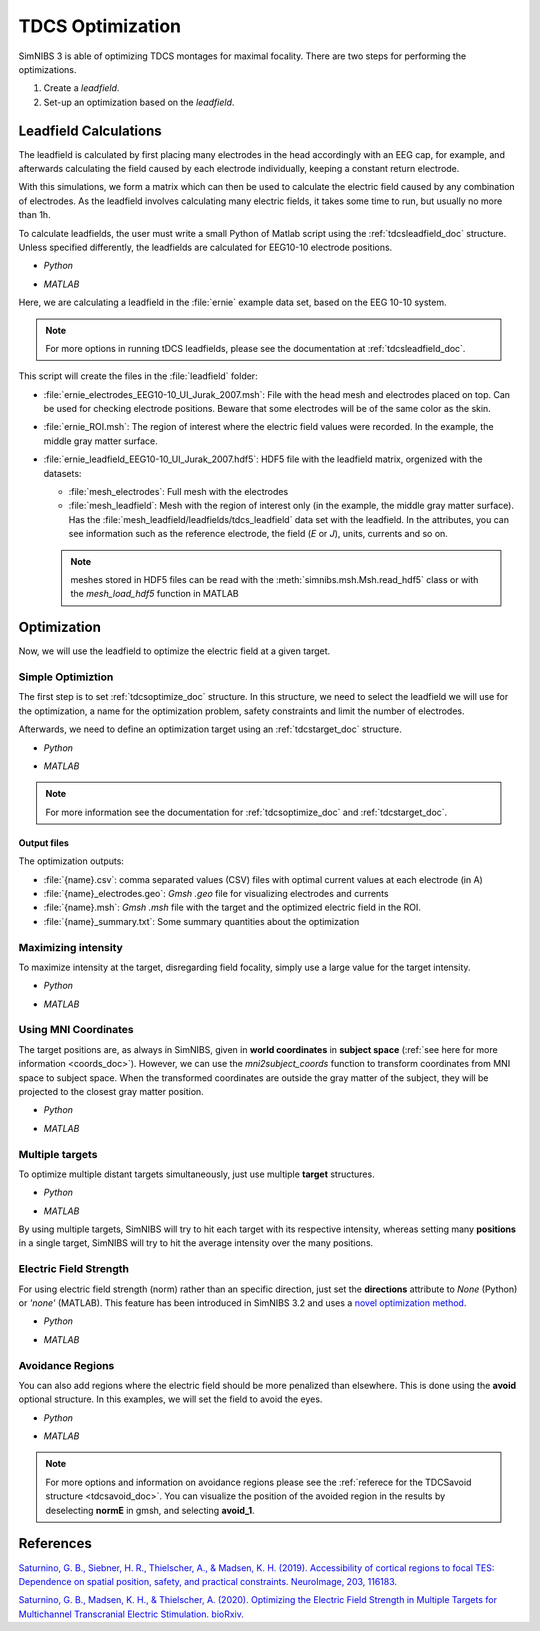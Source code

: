 .. _tdcs_opt:

TDCS Optimization
=================

SimNIBS 3 is able of optimizing TDCS montages for maximal focality.
There are two steps for performing the optimizations.

1. Create a *leadfield*. 
2. Set-up an optimization based on the *leadfield*.

.. _tutorial_leadfield:

Leadfield Calculations
-----------------------

The leadfield is calculated by first placing many electrodes in the head accordingly with an EEG cap, for example, and afterwards calculating the field caused by each electrode individually, keeping a constant return electrode.

With this simulations, we form a matrix which can then be used to calculate the electric field caused by any combination of electrodes.
As the leadfield involves calculating many electric fields, it takes some time to run, but usually no more than 1h.

To calculate leadfields, the user must write a small Python of Matlab script using the :ref:`tdcsleadfield_doc` structure. Unless specified differently, the leadfields are calculated for EEG10-10 electrode positions.

* *Python*

  .. literalinclude:: ../../simnibs/examples/optimization/leadfield.py
     :language: python

\

* *MATLAB*

  .. literalinclude:: ../../simnibs/examples/optimization/leadfield.m
     :language: matlab

\


Here, we are calculating a leadfield in the :file:`ernie` example data set, based on the EEG 10-10 system.

.. note:: For more options in running tDCS leadfields, please see the documentation at :ref:`tdcsleadfield_doc`.

\


This script will create the files in the :file:`leadfield` folder:

* :file:`ernie_electrodes_EEG10-10_UI_Jurak_2007.msh`: File with the head mesh and electrodes placed on top. Can be used for checking electrode positions. Beware that some electrodes will be of the same color as the skin.

* :file:`ernie_ROI.msh`: The region of interest where the electric field values were recorded. In the example, the middle gray matter surface.

* :file:`ernie_leadfield_EEG10-10_UI_Jurak_2007.hdf5`: HDF5 file with the leadfield matrix, orgenized with the datasets:

  * :file:`mesh_electrodes`: Full mesh with the electrodes
  
  * :file:`mesh_leadfield`: Mesh with the region of interest only (in the example, the middle gray matter surface). Has the :file:`mesh_leadfield/leadfields/tdcs_leadfield` data set with the leadfield. In the attributes, you can see information such as the reference electrode, the field (*E* or *J*), units, currents and so on.

  .. note:: meshes stored in HDF5 files can be read with the :meth:`simnibs.msh.Msh.read_hdf5` class or with the *mesh_load_hdf5* function in MATLAB 


Optimization
-------------

Now, we will use the leadfield to optimize the electric field at a given target.

Simple Optimiztion
~~~~~~~~~~~~~~~~~~~

The first step is to set :ref:`tdcsoptimize_doc` structure.
In this structure, we need to select the leadfield we will use for the optimization, a name for the optimization problem, safety constraints and limit the number of electrodes.

Afterwards, we need to define an optimization target using an :ref:`tdcstarget_doc` structure.

* *Python*

  .. literalinclude:: ../../simnibs/examples/optimization/tdcs_optimize.py
     :language: python

\

* *MATLAB*

  .. literalinclude:: ../../simnibs/examples/optimization/tdcs_optimize.m
     :language: matlab

\

.. note:: For more information see the documentation for :ref:`tdcsoptimize_doc` and :ref:`tdcstarget_doc`.

Output files
'''''''''''''

The optimization outputs:

* :file:`{name}.csv`: comma separated values (CSV) files with optimal current values at each electrode (in A)
* :file:`{name}_electrodes.geo`: *Gmsh* *.geo* file for visualizing electrodes and currents
* :file:`{name}.msh`: *Gmsh* *.msh* file with the target and the optimized electric field in the ROI.
* :file:`{name}_summary.txt`: Some summary quantities about the optimization


Maximizing intensity
~~~~~~~~~~~~~~~~~~~~~

To maximize intensity at the target, disregarding field focality, simply use a large value for the target intensity.


* *Python*

  .. literalinclude:: ../../simnibs/examples/optimization/tdcs_optimize_intensity.py
     :language: python

\

* *MATLAB*

  .. literalinclude:: ../../simnibs/examples/optimization/tdcs_optimize_intensity.m
     :language: matlab

\


Using MNI Coordinates 
~~~~~~~~~~~~~~~~~~~~~

The target positions are, as always in SimNIBS, given in **world coordinates** in **subject space** (:ref:`see here for more information <coords_doc>`). However, we can use the *mni2subject_coords* function to transform coordinates from MNI space to subject space. When the transformed coordinates are outside the gray matter of the subject, they will be projected to the closest gray matter position.


* *Python*

  .. literalinclude:: ../../simnibs/examples/optimization/tdcs_optimize_mni.py
     :language: python

\

* *MATLAB*

  .. literalinclude:: ../../simnibs/examples/optimization/tdcs_optimize_mni.m
     :language: matlab

\

Multiple targets
~~~~~~~~~~~~~~~~


To optimize multiple distant targets simultaneously, just use multiple **target** structures.

* *Python*

  .. literalinclude:: ../../simnibs/examples/optimization/tdcs_optimize_multi_target.py
     :language: python

\

* *MATLAB*

  .. literalinclude:: ../../simnibs/examples/optimization/tdcs_optimize_multi_target.m
     :language: matlab

\

By using multiple targets, SimNIBS will try to hit each target with its respective intensity, whereas setting many **positions** in a single target, SimNIBS will try to hit the average intensity over the many positions.


Electric Field Strength
~~~~~~~~~~~~~~~~~~~~~~~
For using electric field strength (norm) rather than an specific direction, just set the **directions** attribute to *None* (Python) or *'none'* (MATLAB). This feature has been introduced in SimNIBS 3.2 and uses a `novel optimization method <https://doi.org/10.1101/2020.05.27.118422>`_.
 
* *Python*

  .. literalinclude:: ../../simnibs/examples/optimization/tdcs_optimize_strength.py
     :language: python

\

* *MATLAB*

  .. literalinclude:: ../../simnibs/examples/optimization/tdcs_optimize_strength.m
     :language: matlab

\


Avoidance Regions
~~~~~~~~~~~~~~~~~~~

You can also add regions where the electric field should be more penalized than elsewhere. This is done using the **avoid** optional structure. In this examples, we will set the field to avoid the eyes.

* *Python*

  .. literalinclude:: ../../simnibs/examples/optimization/tdcs_optimize_avoid.py
     :language: python

\

* *MATLAB*

  .. literalinclude:: ../../simnibs/examples/optimization/tdcs_optimize_avoid.m
     :language: matlab

\


.. note:: For more options and information on avoidance regions please see the :ref:`referece for the TDCSavoid structure <tdcsavoid_doc>`. You can visualize the position of the avoided region in the results by deselecting **normE** in gmsh, and selecting **avoid_1**.

References
------------

`Saturnino, G. B., Siebner, H. R., Thielscher, A., & Madsen, K. H. (2019). Accessibility of cortical regions to focal TES: Dependence on spatial position, safety, and practical constraints. NeuroImage, 203, 116183. <https://doi.org/10.1016/j.neuroimage.2019.116183>`_


`Saturnino, G. B., Madsen, K. H., & Thielscher, A. (2020). Optimizing the Electric Field Strength in Multiple Targets for Multichannel Transcranial Electric Stimulation. bioRxiv. <https://doi.org/10.1101/2020.05.27.118422>`_
